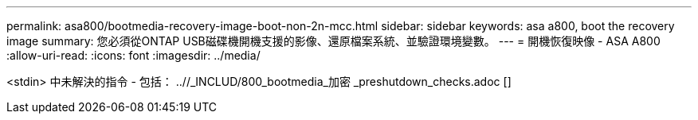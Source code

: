 ---
permalink: asa800/bootmedia-recovery-image-boot-non-2n-mcc.html 
sidebar: sidebar 
keywords: asa a800, boot the recovery image 
summary: 您必須從ONTAP USB磁碟機開機支援的影像、還原檔案系統、並驗證環境變數。 
---
= 開機恢復映像 - ASA A800
:allow-uri-read: 
:icons: font
:imagesdir: ../media/


[role="lead"]
<stdin> 中未解決的指令 - 包括： ..//_INCLUD/800_bootmedia_加密 _preshutdown_checks.adoc []
